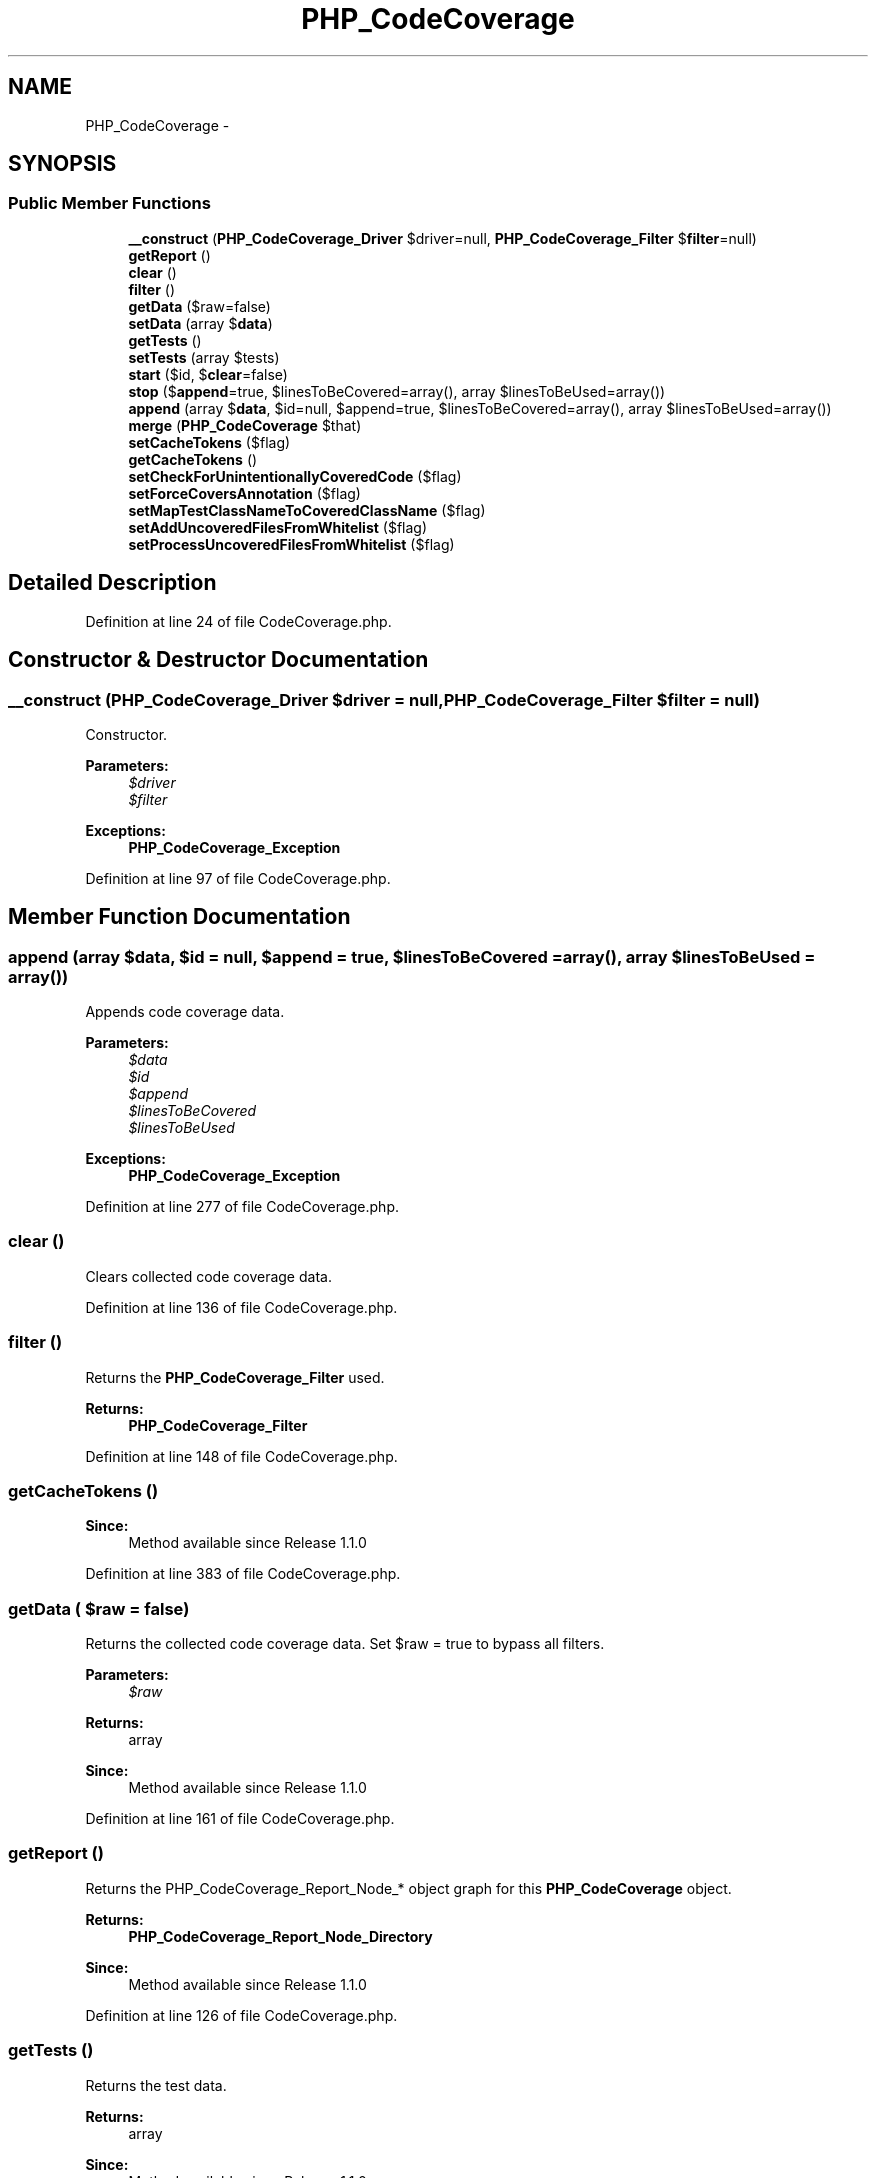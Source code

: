 .TH "PHP_CodeCoverage" 3 "Tue Apr 14 2015" "Version 1.0" "VirtualSCADA" \" -*- nroff -*-
.ad l
.nh
.SH NAME
PHP_CodeCoverage \- 
.SH SYNOPSIS
.br
.PP
.SS "Public Member Functions"

.in +1c
.ti -1c
.RI "\fB__construct\fP (\fBPHP_CodeCoverage_Driver\fP $driver=null, \fBPHP_CodeCoverage_Filter\fP $\fBfilter\fP=null)"
.br
.ti -1c
.RI "\fBgetReport\fP ()"
.br
.ti -1c
.RI "\fBclear\fP ()"
.br
.ti -1c
.RI "\fBfilter\fP ()"
.br
.ti -1c
.RI "\fBgetData\fP ($raw=false)"
.br
.ti -1c
.RI "\fBsetData\fP (array $\fBdata\fP)"
.br
.ti -1c
.RI "\fBgetTests\fP ()"
.br
.ti -1c
.RI "\fBsetTests\fP (array $tests)"
.br
.ti -1c
.RI "\fBstart\fP ($id, $\fBclear\fP=false)"
.br
.ti -1c
.RI "\fBstop\fP ($\fBappend\fP=true, $linesToBeCovered=array(), array $linesToBeUsed=array())"
.br
.ti -1c
.RI "\fBappend\fP (array $\fBdata\fP, $id=null, $append=true, $linesToBeCovered=array(), array $linesToBeUsed=array())"
.br
.ti -1c
.RI "\fBmerge\fP (\fBPHP_CodeCoverage\fP $that)"
.br
.ti -1c
.RI "\fBsetCacheTokens\fP ($flag)"
.br
.ti -1c
.RI "\fBgetCacheTokens\fP ()"
.br
.ti -1c
.RI "\fBsetCheckForUnintentionallyCoveredCode\fP ($flag)"
.br
.ti -1c
.RI "\fBsetForceCoversAnnotation\fP ($flag)"
.br
.ti -1c
.RI "\fBsetMapTestClassNameToCoveredClassName\fP ($flag)"
.br
.ti -1c
.RI "\fBsetAddUncoveredFilesFromWhitelist\fP ($flag)"
.br
.ti -1c
.RI "\fBsetProcessUncoveredFilesFromWhitelist\fP ($flag)"
.br
.in -1c
.SH "Detailed Description"
.PP 
Definition at line 24 of file CodeCoverage\&.php\&.
.SH "Constructor & Destructor Documentation"
.PP 
.SS "__construct (\fBPHP_CodeCoverage_Driver\fP $driver = \fCnull\fP, \fBPHP_CodeCoverage_Filter\fP $filter = \fCnull\fP)"
Constructor\&.
.PP
\fBParameters:\fP
.RS 4
\fI$driver\fP 
.br
\fI$filter\fP 
.RE
.PP
\fBExceptions:\fP
.RS 4
\fI\fBPHP_CodeCoverage_Exception\fP\fP 
.RE
.PP

.PP
Definition at line 97 of file CodeCoverage\&.php\&.
.SH "Member Function Documentation"
.PP 
.SS "append (array $data,  $id = \fCnull\fP,  $append = \fCtrue\fP,  $linesToBeCovered = \fCarray()\fP, array $linesToBeUsed = \fCarray()\fP)"
Appends code coverage data\&.
.PP
\fBParameters:\fP
.RS 4
\fI$data\fP 
.br
\fI$id\fP 
.br
\fI$append\fP 
.br
\fI$linesToBeCovered\fP 
.br
\fI$linesToBeUsed\fP 
.RE
.PP
\fBExceptions:\fP
.RS 4
\fI\fBPHP_CodeCoverage_Exception\fP\fP 
.RE
.PP

.PP
Definition at line 277 of file CodeCoverage\&.php\&.
.SS "clear ()"
Clears collected code coverage data\&. 
.PP
Definition at line 136 of file CodeCoverage\&.php\&.
.SS "filter ()"
Returns the \fBPHP_CodeCoverage_Filter\fP used\&.
.PP
\fBReturns:\fP
.RS 4
\fBPHP_CodeCoverage_Filter\fP 
.RE
.PP

.PP
Definition at line 148 of file CodeCoverage\&.php\&.
.SS "getCacheTokens ()"

.PP
\fBSince:\fP
.RS 4
Method available since Release 1\&.1\&.0 
.RE
.PP

.PP
Definition at line 383 of file CodeCoverage\&.php\&.
.SS "getData ( $raw = \fCfalse\fP)"
Returns the collected code coverage data\&. Set $raw = true to bypass all filters\&.
.PP
\fBParameters:\fP
.RS 4
\fI$raw\fP 
.RE
.PP
\fBReturns:\fP
.RS 4
array 
.RE
.PP
\fBSince:\fP
.RS 4
Method available since Release 1\&.1\&.0 
.RE
.PP

.PP
Definition at line 161 of file CodeCoverage\&.php\&.
.SS "getReport ()"
Returns the PHP_CodeCoverage_Report_Node_* object graph for this \fBPHP_CodeCoverage\fP object\&.
.PP
\fBReturns:\fP
.RS 4
\fBPHP_CodeCoverage_Report_Node_Directory\fP 
.RE
.PP
\fBSince:\fP
.RS 4
Method available since Release 1\&.1\&.0 
.RE
.PP

.PP
Definition at line 126 of file CodeCoverage\&.php\&.
.SS "getTests ()"
Returns the test data\&.
.PP
\fBReturns:\fP
.RS 4
array 
.RE
.PP
\fBSince:\fP
.RS 4
Method available since Release 1\&.1\&.0 
.RE
.PP

.PP
Definition at line 193 of file CodeCoverage\&.php\&.
.SS "merge (\fBPHP_CodeCoverage\fP $that)"
Merges the data from another instance of \fBPHP_CodeCoverage\fP\&.
.PP
\fBParameters:\fP
.RS 4
\fI$that\fP 
.RE
.PP

.PP
Definition at line 336 of file CodeCoverage\&.php\&.
.SS "setAddUncoveredFilesFromWhitelist ( $flag)"

.PP
\fBParameters:\fP
.RS 4
\fI$flag\fP 
.RE
.PP
\fBExceptions:\fP
.RS 4
\fI\fBPHP_CodeCoverage_Exception\fP\fP 
.RE
.PP

.PP
Definition at line 441 of file CodeCoverage\&.php\&.
.SS "setCacheTokens ( $flag)"

.PP
\fBParameters:\fP
.RS 4
\fI$flag\fP 
.RE
.PP
\fBExceptions:\fP
.RS 4
\fI\fBPHP_CodeCoverage_Exception\fP\fP 
.RE
.PP
\fBSince:\fP
.RS 4
Method available since Release 1\&.1\&.0 
.RE
.PP

.PP
Definition at line 368 of file CodeCoverage\&.php\&.
.SS "setCheckForUnintentionallyCoveredCode ( $flag)"

.PP
\fBParameters:\fP
.RS 4
\fI$flag\fP 
.RE
.PP
\fBExceptions:\fP
.RS 4
\fI\fBPHP_CodeCoverage_Exception\fP\fP 
.RE
.PP
\fBSince:\fP
.RS 4
Method available since Release 2\&.0\&.0 
.RE
.PP

.PP
Definition at line 393 of file CodeCoverage\&.php\&.
.SS "setData (array $data)"
Sets the coverage data\&.
.PP
\fBParameters:\fP
.RS 4
\fI$data\fP 
.RE
.PP
\fBSince:\fP
.RS 4
Method available since Release 2\&.0\&.0 
.RE
.PP

.PP
Definition at line 182 of file CodeCoverage\&.php\&.
.SS "setForceCoversAnnotation ( $flag)"

.PP
\fBParameters:\fP
.RS 4
\fI$flag\fP 
.RE
.PP
\fBExceptions:\fP
.RS 4
\fI\fBPHP_CodeCoverage_Exception\fP\fP 
.RE
.PP

.PP
Definition at line 409 of file CodeCoverage\&.php\&.
.SS "setMapTestClassNameToCoveredClassName ( $flag)"

.PP
\fBParameters:\fP
.RS 4
\fI$flag\fP 
.RE
.PP
\fBExceptions:\fP
.RS 4
\fI\fBPHP_CodeCoverage_Exception\fP\fP 
.RE
.PP

.PP
Definition at line 425 of file CodeCoverage\&.php\&.
.SS "setProcessUncoveredFilesFromWhitelist ( $flag)"

.PP
\fBParameters:\fP
.RS 4
\fI$flag\fP 
.RE
.PP
\fBExceptions:\fP
.RS 4
\fI\fBPHP_CodeCoverage_Exception\fP\fP 
.RE
.PP

.PP
Definition at line 457 of file CodeCoverage\&.php\&.
.SS "setTests (array $tests)"
Sets the test data\&.
.PP
\fBParameters:\fP
.RS 4
\fI$tests\fP 
.RE
.PP
\fBSince:\fP
.RS 4
Method available since Release 2\&.0\&.0 
.RE
.PP

.PP
Definition at line 204 of file CodeCoverage\&.php\&.
.SS "start ( $id,  $clear = \fCfalse\fP)"
Start collection of code coverage information\&.
.PP
\fBParameters:\fP
.RS 4
\fI$id\fP 
.br
\fI$clear\fP 
.RE
.PP
\fBExceptions:\fP
.RS 4
\fI\fBPHP_CodeCoverage_Exception\fP\fP 
.RE
.PP

.PP
Definition at line 216 of file CodeCoverage\&.php\&.
.SS "stop ( $append = \fCtrue\fP,  $linesToBeCovered = \fCarray()\fP, array $linesToBeUsed = \fCarray()\fP)"
Stop collection of code coverage information\&.
.PP
\fBParameters:\fP
.RS 4
\fI$append\fP 
.br
\fI$linesToBeCovered\fP 
.br
\fI$linesToBeUsed\fP 
.RE
.PP
\fBReturns:\fP
.RS 4
array 
.RE
.PP
\fBExceptions:\fP
.RS 4
\fI\fBPHP_CodeCoverage_Exception\fP\fP 
.RE
.PP

.PP
Definition at line 243 of file CodeCoverage\&.php\&.

.SH "Author"
.PP 
Generated automatically by Doxygen for VirtualSCADA from the source code\&.
